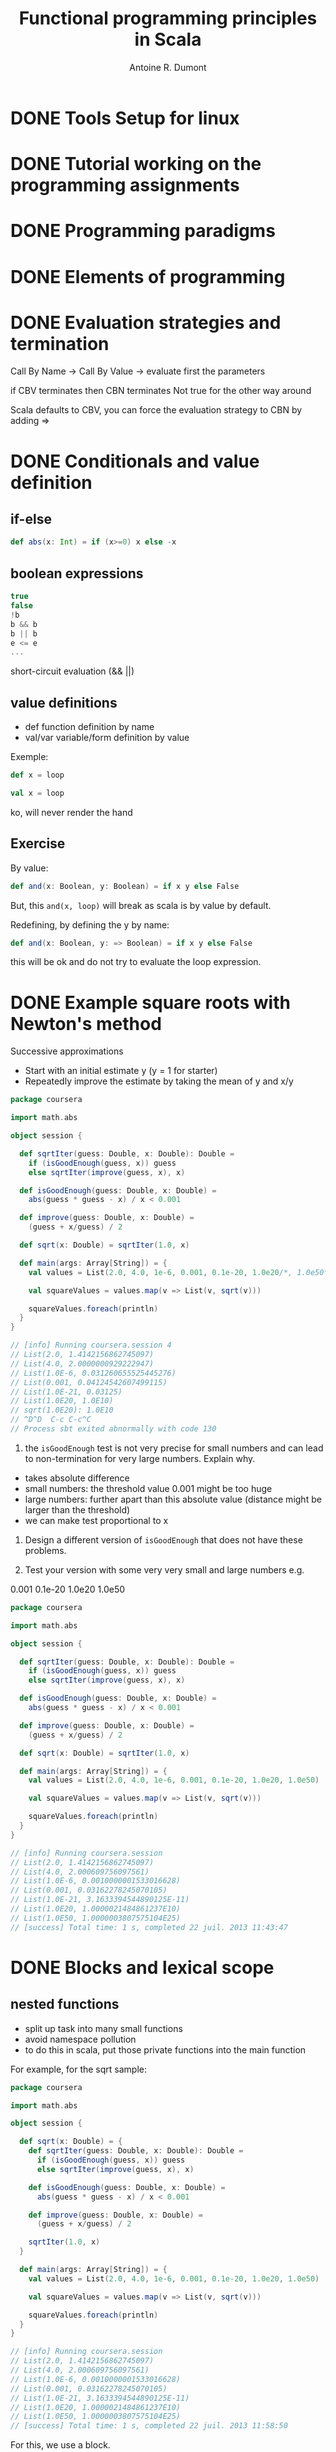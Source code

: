 #+title: Functional programming principles in Scala
#+author: Antoine R. Dumont

* DONE Tools Setup for linux
CLOSED: [2013-07-22 Mon 09:09]
* DONE Tutorial working on the programming assignments
CLOSED: [2013-07-22 Mon 09:09]
* DONE Programming paradigms
CLOSED: [2013-07-22 Mon 09:09]
* DONE Elements of programming
CLOSED: [2013-07-22 Mon 09:09]
* DONE Evaluation strategies and termination
CLOSED: [2013-07-22 Mon 09:09]
Call By Name ->
Call By Value -> evaluate first the parameters

if CBV terminates then CBN terminates
Not true for the other way around

Scala defaults to CBV, you can force the evaluation strategy to CBN by adding =>
* DONE Conditionals and value definition
CLOSED: [2013-07-22 lun. 11:22]
** if-else
#+begin_src scala
def abs(x: Int) = if (x>=0) x else -x
#+end_src
** boolean expressions
#+begin_src scala
true
false
!b
b && b
b || b
e <= e
...
#+end_src

short-circuit evaluation (&& ||)
** value definitions
- def function definition by name
- val/var variable/form definition by value

Exemple:
#+begin_src scala
def x = loop
#+end_src

#+begin_src scala
val x = loop
#+end_src
ko, will never render the hand

** Exercise

By value:
#+begin_src scala
def and(x: Boolean, y: Boolean) = if x y else False
#+end_src

But, this =and(x, loop)= will break as scala is by value by default.

Redefining, by defining the y by name:

#+begin_src scala
def and(x: Boolean, y: => Boolean) = if x y else False
#+end_src

this will be ok and do not try to evaluate the loop expression.

* DONE Example square roots with Newton's method
CLOSED: [2013-07-22 lun. 12:00]
Successive approximations
- Start with an initial estimate y (y = 1 for starter)
- Repeatedly improve the estimate by taking the mean of y and x/y

#+begin_src scala
package coursera

import math.abs

object session {

  def sqrtIter(guess: Double, x: Double): Double =
    if (isGoodEnough(guess, x)) guess
    else sqrtIter(improve(guess, x), x)

  def isGoodEnough(guess: Double, x: Double) =
    abs(guess * guess - x) / x < 0.001

  def improve(guess: Double, x: Double) =
    (guess + x/guess) / 2

  def sqrt(x: Double) = sqrtIter(1.0, x)

  def main(args: Array[String]) = {
    val values = List(2.0, 4.0, 1e-6, 0.001, 0.1e-20, 1.0e20/*, 1.0e50*/)

    val squareValues = values.map(v => List(v, sqrt(v)))

    squareValues.foreach(println)
  }
}

// [info] Running coursera.session 4
// List(2.0, 1.4142156862745097)
// List(4.0, 2.0000000929222947)
// List(1.0E-6, 0.031260655525445276)
// List(0.001, 0.04124542607499115)
// List(1.0E-21, 0.03125)
// List(1.0E20, 1.0E10)
// sqrt(1.0E20): 1.0E10
// ^D^D  C-c C-c^C
// Process sbt exited abnormally with code 130
#+end_src

1. the =isGoodEnough= test is not very precise for small numbers and can lead to non-termination for very large numbers. Explain why.

- takes absolute difference
- small numbers: the threshold value 0.001 might be too huge
- large numbers: further apart than this absolute value (distance might be larger than the threshold)
- we can make test proportional to x


2. Design a different version of =isGoodEnough= that does not have these problems.

3. Test your version with some very very small and large numbers e.g.
0.001
0.1e-20
1.0e20
1.0e50

#+begin_src scala
package coursera

import math.abs

object session {

  def sqrtIter(guess: Double, x: Double): Double =
    if (isGoodEnough(guess, x)) guess
    else sqrtIter(improve(guess, x), x)

  def isGoodEnough(guess: Double, x: Double) =
    abs(guess * guess - x) / x < 0.001

  def improve(guess: Double, x: Double) =
    (guess + x/guess) / 2

  def sqrt(x: Double) = sqrtIter(1.0, x)

  def main(args: Array[String]) = {
    val values = List(2.0, 4.0, 1e-6, 0.001, 0.1e-20, 1.0e20, 1.0e50)

    val squareValues = values.map(v => List(v, sqrt(v)))

    squareValues.foreach(println)
  }
}

// [info] Running coursera.session
// List(2.0, 1.4142156862745097)
// List(4.0, 2.000609756097561)
// List(1.0E-6, 0.0010000001533016628)
// List(0.001, 0.03162278245070105)
// List(1.0E-21, 3.1633394544890125E-11)
// List(1.0E20, 1.0000021484861237E10)
// List(1.0E50, 1.0000003807575104E25)
// [success] Total time: 1 s, completed 22 juil. 2013 11:43:47
#+end_src

* DONE Blocks and lexical scope
CLOSED: [2013-07-22 lun. 12:22]
** nested functions
- split up task into many small functions
- avoid namespace pollution
- to do this in scala, put those private functions into the main function

For example, for the sqrt sample:
#+begin_src scala
package coursera

import math.abs

object session {

  def sqrt(x: Double) = {
    def sqrtIter(guess: Double, x: Double): Double =
      if (isGoodEnough(guess, x)) guess
      else sqrtIter(improve(guess, x), x)

    def isGoodEnough(guess: Double, x: Double) =
      abs(guess * guess - x) / x < 0.001

    def improve(guess: Double, x: Double) =
      (guess + x/guess) / 2

    sqrtIter(1.0, x)
  }

  def main(args: Array[String]) = {
    val values = List(2.0, 4.0, 1e-6, 0.001, 0.1e-20, 1.0e20, 1.0e50)

    val squareValues = values.map(v => List(v, sqrt(v)))

    squareValues.foreach(println)
  }
}

// [info] Running coursera.session
// List(2.0, 1.4142156862745097)
// List(4.0, 2.000609756097561)
// List(1.0E-6, 0.0010000001533016628)
// List(0.001, 0.03162278245070105)
// List(1.0E-21, 3.1633394544890125E-11)
// List(1.0E20, 1.0000021484861237E10)
// List(1.0E50, 1.0000003807575104E25)
// [success] Total time: 1 s, completed 22 juil. 2013 11:58:50
#+end_src

For this, we use a block.
** scope rules
Inside a block, as long as not shadowed, the function/variables defined are visibles inside nested blocks.

* DONE Tail recursion
CLOSED: [2013-07-22 lun. 14:57]
Application rewriting rule
substitution of all occurences of parameters by their corresponding values

Ex:

Tail recursion:
#+begin_src scala
  def gcd(a: Int, b: Int): Int =
    if (b == 0) a else gcd(b, a % b)
#+end_src

No tail recursion as there exists some operations to be done after the recursion call.
#+begin_src scala
  def factorial(n: Int): Int =
    if (n == 0) 1 else n * factorial (n-1)
#+end_src

Tail recursion -> if a function calls itself as its last action, the function's stack frame can be reused.

Define a tail-recursive version of the factorial
#+begin_src scala
...
  def factorial(n: Int): Int = {
    @tailrec
    def fact(n: Int, r: Int): Int =
      if (n == 0) r else fact(n-1, n*r)

    fact(n, 1)
  }
...
#+end_src

* DONE Higher-order functions
CLOSED: [2013-07-22 lun. 15:53]
** definition
- functions as first-class values:
  - functions can be passed as parameters to function
  - functions can be returned as result of function
- functions that takes functions as parameters are called Higher-order functions.

Provides flexible way to compose programs
** Examples
#+begin_src scala
package coursera

object w3 {
  // sum of the integers between a and b
  def sumInts(a: Int, b: Int): Int =
    if(a > b) 0 else a + sumInts(a + 1, b)

  def sumCubes(a: Int, b: Int) :Int = {
    def cube(a: Int): Int = a * a * a

    def sum(a: Int, b: Int): Int =
      if(a > b) 0 else cube(a) + sum(a + 1, b)

    sum(a, b)
  }

  def sumFactorials(a: Int, b: Int): Int =
    if(a > b) 0 else w2.factorial(a) + sumFactorials(a + 1, b)

  def main(args: Array[String]) = {
    println(sumInts(1, 10))
    println(sumCubes(1, 10))
    println(sumFactorials(1, 10))
  }
}

// [info] Running coursera.w3
// 55
// 3025
// 4037913
// [success] Total time: 0 s, completed 22 juil. 2013 15:08:24
#+end_src

** Factor out common patterns?

#+begin_src scala
package coursera

object w3 {
  def sum(a: Int, b: Int, fn: Int => Int): Int =
    if(a > b) 0 else fn(a) + sum(a + 1, b, fn)

  // sum of the integers between a and b
  def sumInts(a: Int, b: Int): Int =
    sum(a, b, identity)

  def sumCubes(a: Int, b: Int) :Int = {
    def cube(a: Int): Int = a * a * a

    sum(a, b, cube)
  }

  def sumFactorials(a: Int, b: Int): Int =
    sum(a, b, w2.factorial)

  def main(args: Array[String]) = {
    val values = List(Tuple2(1, 10),
                      Tuple2(10, 20))

    val functions : Map[String, (Int, Int) => Int] =
      Map("sumInts"       -> sumInts,
          "sumCubes"      -> sumCubes,
          "sumFactorials" -> sumFactorials)

    def displayResult(fnName: String, a: Int, b: Int, r: Int): String =
      fnName + "(" + a + ", " + b + ") = " + r

    functions.foreach { case (fnName, fn) =>
      (for ((a, b) <- values)
         println(displayResult(fnName, a, b, fn(a, b))))
    }

    w2.title("end")
  }
}

// [info] Running coursera.w3
// sumInts(1, 10) = 55
// sumInts(10, 20) = 165
// sumCubes(1, 10) = 3025
// sumCubes(10, 20) = 42075
// sumFactorials(1, 10) = 4037913
// sumFactorials(10, 20) = 267631616

// ######### end

// [success] Total time: 2 s, completed 22 juil. 2013 15:38:09
#+end_src


** Anonymous function
syntactic sugar

We can for example avoid 'def'ining the `cube` version:
#+begin_src scala
  def sumCubes(a: Int, b: Int) :Int =
    sum(a, b, (x: Int) => x * x * x)
#+end_src

We can also let the compiler infer the type
#+begin_src scala
  def sumCubes(a: Int, b: Int) :Int =
    sum(a, b, x => x * x * x)
#+end_src

** define the tail recursive version of the sum function

#+begin_src scala
  def sum(a: Int, b: Int, fn: Int => Int): Int = {

    @tailrec
    def sumTR(x: Int, r: Int): Int =
      if(x > b) r else sumTR(x + 1, fn(x) + r)

    sumTR(a, 0)
  }

#+end_src

* DONE Currying
CLOSED: [2013-07-22 lun. 18:24]

** Can we remove the redundant bounds parameters?
Yes

by redefining the `sum` function to return another function which takes the 2 bounds parameters:
#+begin_src scala
  def sum(fn: Int => Int): (Int, Int) => Int = {

    @tailrec
    def sumTR(a: Int, b: Int, r: Int): Int =
      if(a > b) r else sumTR(a + 1, b, fn(a) + r)

    (a, b) => sumTR(a, b, 0)
  }
#+end_src

Thus, this simplifies the definition of the functions that rely on `sum`:
#+begin_src scala
  def sumInts = sum(identity)
  def sumCubes = sum(x => x * x * x)
  def sumFactorials = sum(w2.factorial)
#+end_src

Complete package:
#+begin_src scala
package coursera

import scala.annotation.tailrec

object w3 {
  def sum(fn: Int => Int): (Int, Int) => Int = {

    @tailrec
    def sumTR(a: Int, b: Int, r: Int): Int =
      if(a > b) r else sumTR(a + 1, b, fn(a) + r)

    (a, b) => sumTR(a, b, 0)
  }

  // sum of the integers between a and b
  def sumInts = sum(identity)

  def sumCubes = sum(x => x * x * x)

  def sumFactorials = sum(w2.factorial)

  def main(args: Array[String]) = {
    val values = List(Tuple2(1, 10),
                      Tuple2(10, 20))

    val functions : Map[String, (Int, Int) => Int] =
      Map("sumInts"       -> sumInts,
          "sumCubes"      -> sumCubes,
          "sumFactorials" -> sumFactorials)

    def displayResult(fnName: String, a: Int, b: Int, r: Int): String =
      fnName + "(" + a + ", " + b + ") = " + r

    functions.foreach { case (fnName, fn) =>
      (for ((a, b) <- values)
         println(displayResult(fnName, a, b, fn(a, b))))
    }

    w2.title("end")
  }
}

// [info] Running coursera.w3
// sumInts(1, 10) = 55
// sumInts(10, 20) = 165
// sumCubes(1, 10) = 3025
// sumCubes(10, 20) = 42075
// sumFactorials(1, 10) = 4037913
// sumFactorials(10, 20) = 267631616

// ######### end

// [success] Total time: 1 s, completed 22 juil. 2013 16:04:58
#+end_src

** Can we remove the middlemen function?
Yes!

#+begin_src scala
package coursera

import scala.annotation.tailrec

object w3 {
  def sum(fn: Int => Int): (Int, Int) => Int = {

    @tailrec
    def sumTR(a: Int, b: Int, r: Int): Int =
      if(a > b) r else sumTR(a + 1, b, fn(a) + r)

    (a, b) => sumTR(a, b, 0)
  }

  def main(args: Array[String]) = {
    val values = List(Tuple2(1, 10),
                      Tuple2(10, 20))

    val functions : Map[String, (Int, Int) => Int] =
      Map("sumInts"       -> sum(identity),
          "sumCubes"      -> sum(x => x * x * x),
          "sumFactorials" -> sum(w2.factorial))

    def displayResult(fnName: String, a: Int, b: Int, r: Int): String =
      fnName + "(" + a + ", " + b + ") = " + r

    functions.foreach { case (fnName, fn) =>
      (for ((a, b) <- values)
         println(displayResult(fnName, a, b, fn(a, b))))
    }

    w2.title("end")
  }
}

// [info] Running coursera.w3
// sumInts(1, 10) = 55
// sumInts(10, 20) = 165
// sumCubes(1, 10) = 3025
// sumCubes(10, 20) = 42075
// sumFactorials(1, 10) = 4037913
// sumFactorials(10, 20) = 267631616

// ######### end

// [success] Total time: 0 s, completed 22 juil. 2013 16:10:28
#+end_src

** Simplification over the definition of function that returns function
#+begin_src scala
  def sum(fn: Int => Int) (a: Int, b: Int): Int = {

    @tailrec
    def sumTR(a: Int, r: Int): Int =
      if(a > b) r else sumTR(a + 1, fn(a) + r)

    sumTR(a, 0)
  }
#+end_src

** Exercises
1. Write a product function `pdt` that calculates the product of the values of a function for the points on a given interval

#+begin_src scala
  def pdt(fn: Int => Int) (a: Int, b: Int): Int = {
    @tailrec
    def loop(a: Int, r: Int): Int =
      if(a > b) r else loop(a + 1, fn(a) * r)

    loop(a, 1)
  }
#+end_src

2. Write factorial in terms of `pdt`

#+begin_src scala
  def factorial(n: Int) = pdt(identity)(1, n)
#+end_src

3. Can you write a more general function, which generalizes both `sum` and `pdt`?

#+begin_src scala
package coursera

import scala.annotation.tailrec

object w3 {
  def fold(fn: Int => Int, op: (Int, Int) => Int, initial: Int)(a: Int, b: Int): Int = {
    @tailrec
    def loop(a: Int, r: Int): Int =
      if(a > b) r else loop(a + 1, op(fn(a), r))

    loop(a, initial)
  }

  def sum(fn: Int => Int) (a: Int, b: Int): Int = fold(fn, (x, y) => x + y, 0)(a, b)
  def pdt(fn: Int => Int) (a: Int, b: Int): Int = fold(fn, (x, y) => x * y, 1)(a, b)

  def factorial(n: Int) = pdt(identity)(1, n)

  def main(args: Array[String]) = {
    w2.title("sum of a function values (cube, factorial, etc...)")

    val values = List(Tuple2(1, 10),
                      Tuple2(10, 20))

    val functions : Map[String, (Int, Int) => Int] =
      Map("sumInts"       -> sum(identity),
          "sumCubes"      -> sum(x => x * x * x),
          "sumFactorials" -> sum(factorial))

    def displayResult(fnName: String, a: Int, b: Int, r: Int): String =
      fnName + "(" + a + ", " + b + ") = " + r

    functions.foreach { case (fnName, fn) =>
      (for ((a, b) <- values)
         println(displayResult(fnName, a, b, fn(a, b))))
    }

    w2.title("factorial")

    val fvalues = List(1,2,3,4,5,6,7,8,9)

    fvalues.map(factorial).map(println)

    w2.title("end")
  }
}

// ######### sum of a function values (cube, factorial, etc...)

// sumInts(1, 10) = 55
// sumInts(10, 20) = 165
// sumCubes(1, 10) = 3025
// sumCubes(10, 20) = 42075
// sumFactorials(1, 10) = 4037913
// sumFactorials(10, 20) = 267631616

// ######### factorial

// 1
// 2
// 6
// 24
// 120
// 720
// 5040
// 40320
// 362880

// ######### end

// [success] Total time: 1 s, completed 22 juil. 2013 18:19:56
#+end_src

* DONE Example finding fixed points
CLOSED: [2013-07-23 mar. 08:47]
a number x is called a fixed point of a function if f(x) = x

for some functions f, we can locate the fixed points by starting with an initial estimate and then by applying f in a repetitive way: iterate f x

until the value does not vary anymore (or the changes is sufficiently small)
#+begin_src scala
package coursera

import math.abs

object w32 {
  val tolerance = 0.0001

  def isCloseEnough(x: Double, y: Double): Boolean =
    abs((x - y) / x) / x < tolerance

  def fixedPoint(f: Double => Double) (firstGuess: Double) = {
    def iterate(guess: Double): Double = {
      val next = averageDamp(f)(guess)
      if(isCloseEnough(guess, next)) next else iterate(next)
    }
    iterate(firstGuess)
  }

  def averageDamp(f: Double => Double)(x: Double) :Double =
    (x + f(x)) / 2

  def main(args: Array[String]) = {
    println(fixedPoint(x => 1 + x/2)(1))
  }
}

// [info] Running coursera.w32
// 1.999755859375
// [success] Total time: 3 s, completed 22 juil. 2013 18:44:11
#+end_src

Revisiting the square root:

#+begin_src scala
package coursera

import math.abs

object w1 {

  def sqrt(x: Double) = w32.fixedPoint(y => x/y)(1.0)

  def main(args: Array[String]) = {
    val values = List(2.0, 4.0, 1e-6, 0.001, 0.1e-20, 1.0e20, 1.0e50)

    val squareValues = values.map(v => List(v, sqrt(v)))

    squareValues.foreach(println)
  }
}

// [info] Running coursera.w1
// List(2.0, 1.4142135623746899)
// List(4.0, 2.000000000000002)
// List(1.0E-6, 0.001)
// List(0.001, 0.03162277660168433)
// List(1.0E-21, 3.162277660168379E-11)
// List(1.0E20, 2.5E19)
// List(1.0E50, 2.5E49)
// [success] Total time: 2 s, completed 22 juil. 2013 18:52:31

#+end_src

* DONE Scala syntax summary
CLOSED: [2013-07-23 mar. 09:14]
Review the language constructs we have seen so far
** Language elements seen so far
Context-free syntax in Extended Backus-Naur form (EBNF)

Syntax:
| alternative
[...] option (0 or 1)
{...} repetition (0 or more)

** Types

#+begin_src grammar
Type         = SimpleType | FunctionType
FunctionType = SimpleType '=>' Type
            | '(' [Types] ')' ' =>' Type
SimpleType  = Ident
Types       = Type {',' Type}
#+end_src

type:
- numeric type: Int, Double, Byte, Short, Char, Long, Float
- Boolean
- String

function type example: Int => Int, (Int, Int) => Int


** Expressions
#+begin_src grammar
Expr         = InfixExpr | FunctionExpr | if '(' Expr ')' Expr else Expr
InfixExpr    = PrefixExpr | InfixExpr Operator InfixExpr
Operator     = Ident
PrefixExpr   = ['+' | '-' | '!' | '~'] SimpleExpr
SimpleExpr   = Ident | literal | SimpleExpr '.' ident | Block
FunctionExpr = Bindings '=>' Expr
Bindings     = ident [':' SimpleType] | '(' [Binding {',' Binding}] ')'
Binding      = ident [':' Type]
Block        = '{' {Def ';'}' Expr '}'
#+end_src

expression examples:
|------------------------+--------------------------------|
| identifier             | isGoodEnough                   |
| literal                | 0, 1.0, "abc"                  |
| function application   | sqrt(x)                        |
| operator application   | -x, y + x                      |
| selection              | math.abs                       |
| conditional expression | if (x < 0) -x else x           |
| block                  | { val x = math.abs(y); x * 2 } |
| anonymous function     | x => x + 1                     |
|------------------------+--------------------------------|

** TODO Definitions

#+begin_src grammar
Def        = FunDef | ValDef
FunDef     = def ident { '(' [Parameters] ')' } [':' Type] '=' Expr
ValDef     = val ident [':' Type] '=' Expr
Parameter  = ident ':' [ '=>' ] Type
Parameters = Parameter {',' Parameter }
#+end_src

a definition can be:
- a function definition:
#+begin_src scala
def square(x: Int) = x * x
#+end_src
- a value definition:
#+begin_src scala
val y = square(2)
#+end_src

a parameter can be:
- a CBV parameter: =(x: Int)=
- a CBN parameter: =(x: => Int)=

* DONE Functions and data
CLOSED: [2013-07-23 mar. 10:12]
We've seen functions so far, first-class functions, HOF, currying, etc...

data: introducing objects and classes... WTF!!!

** functions create and encapsulate data structure
Example:
Rational Numbers.

Problematic: Design a package for doing rational arithmetic.

Definition: A rational number is defined such as: \( \frac{x}{y}, x,y ∈ \mathbf{N}^2 \)
x is the numerator, y is the denominator

** Rational addition
Odersky's Claim:
- difficult to manage the parameters numerator, denominator for each function definition
- better choice to combine the numerator and denominator in a data structure (by this he means class!!!)

** Classes
#+begin_src scala
class Rational(x: Int, y: Int) {
  def numer = x
  def denom = y
}
#+end_src

introduces:
- a new type Rational
- a constructor Rational to create elements of this type

Separation in namespaces between names of types and values (so no conflict between the type and the constructor)

** Objects
Objects: elements of a class type

Creation: using the keyword `new`

#+begin_src scala
new Rational(1, 2)
#+end_src


** Implementing

Using a function addRational:
#+begin_src scala
package coursera

class Rational(x: Int, y: Int) {
  def numer = x
  def denom = y

  def addRational(r: Rational, s: Rational): Rational =
    new Rational(r.numer * s.denom + s.numer * r.denom, r.denom * s.denom)

  def makeString(r: Rational): String = r.numer + "/" + r.denom

  override def toString(): String = makeString(this)
}

object Rational {
  def main(args: Array[String]) = {
    val r0 = new Rational(1, 2)
    val r1 = new Rational(2, 3)

    println(r0.addRational(r0, r1))
  }
}

// [info] Running coursera.Rational
// 7/6
// [success] Total time: 2 s, completed 23 juil. 2013 09:46:35
#+end_src

Defining a method in the Rational class:

#+begin_src scala
package coursera

class Rational(x: Int, y: Int) {
  def numer = x
  def denom = y

  def add(r: Rational): Rational =
    new Rational(r.numer * denom + numer * r.denom, r.denom * denom)

  override def toString(): String = numer + "/" + denom
}

object Rational {
  def main(args: Array[String]) = {
    val r0 = new Rational(1, 2)
    val r1 = new Rational(2, 3)

    println(r0.add(r1))
  }
}

// [info] Running coursera.Rational
// 7/6
// [success] Total time: 2 s, completed 23 juil. 2013 09:52:37
#+end_src

** Exercises
1. add a method neg to class Rational used like this: x.neg
#+begin_src scala
  def neg(): Rational = new Rational(-numer, denom)
#+end_src

2. Add a method sub to substract two rational numbers
#+begin_src scala
  def sub(r: Rational): Rational = add(r.neg)
#+end_src

3. With the values of x, y, z as given in the previous slide, what is the result of =x - y - z= ?

#+begin_src scala
    println(x.sub(y).sub(z))
#+end_src

-79/4
* DONE More fun with rationals
CLOSED: [2013-07-23 mar. 11:06]
Rational are not in their simple form, here is the adaptation code:
#+begin_src scala
package coursera

import scala.annotation.tailrec

class Rational(x: Int, y: Int) {
  private val g = w2.gcd(x, y)

  def numer = x / g
  def denom = y / g

  def add(r: Rational): Rational =
    new Rational(r.numer * denom + numer * r.denom, r.denom * denom)

  def neg(): Rational = new Rational(-numer, denom)

  def sub(r: Rational): Rational = add(r.neg)

  override def toString(): String = numer + "/" + denom
}

object Rational {
  def main(args: Array[String]) = {
    val x = new Rational(1, 3)
    val y = new Rational(5, 7)
    val z = new Rational(3, 2)

    println(x.add(y))
    println(y.neg)
    println(x.sub(x))
    println(x.sub(y).sub(z))
    println(y.add(y))
  }
}

// [info] Running coursera.Rational
// 22/21
// 5/-7
// 0/1
// -79/42
// 10/7
// [success] Total time: 1 s, completed 23 juil. 2013 10:23:26
#+end_src

** private member or method
Private member or methods are defined using the `private` keyword.

** Requirement
Requirement are tests runned at class construction time, e.g:
#+begin_src scala
class Rational(x: Int, y: Int) {
  require(y != 0, "denominator must be non zero")
...
#+end_src

If requirement is not respected, this will throw an IllegalArgumentException with the message setuped:
#+begin_src scala
[error] (run-main) java.lang.IllegalArgumentException: requirement failed: denominator must be non zero
java.lang.IllegalArgumentException: requirement failed: denominator must be non zero
	at scala.Predef$.require(Predef.scala:214)
	at coursera.Rational.<init>(Rational.scala:6)
	at coursera.Rational$.main(Rational.scala:42)
	at coursera.Rational.main(Rational.scala)
	at sun.reflect.NativeMethodAccessorImpl.invoke0(Native Method)
	at sun.reflect.NativeMethodAccessorImpl.invoke(NativeMethodAccessorImpl.java:57)
	at sun.reflect.DelegatingMethodAccessorImpl.invoke(DelegatingMethodAccessorImpl.java:43)
	at java.lang.reflect.Method.invoke(Method.java:606)
[trace] Stack trace suppressed: run last compile:run for the full output.
java.lang.RuntimeException: Nonzero exit code: 1
	at scala.sys.package$.error(package.scala:27)
[trace] Stack trace suppressed: run last compile:run for the full output.
[error] (compile:run) Nonzero exit code: 1
#+end_src

Require is used to enforce a precondition on the caller of a function.

To sum up, if a requirement fails, it's not the function/method's fault, there has been a problem when calling the function/method.

** Assertions
assert is used to check the code of the function itself.
If not respected, this will throw AssertionError.

Example:
#+begin_src scala
val x = sqrt(y)
assert(x >= 0)
#+end_src

To sum up, if an assertion fails, it's not the caller's fault. There has been trouble in the function/method itself.

** Constructor
a class implicitely introduces a constructor. This one is called the primary constructor.
it:
- takes the parameters of the class
- executes all statements in the class body (require, form assigment, etc...)
** Multiple constructor possible
We can extend the class by adding other constructors:
For example:
#+begin_src scala
class Rational(x: Int, y: Int) {
  require(y != 0, "denominator must be non zero")

  def this(x: Int) = this(x, 1)
...
#+end_src

Thus the calling:
#+begin_src scala
    val a = new Rational(2)
    println(a)
#+end_src

renders:
#+begin_src scala
2/1
#+end_src
** Exercise
Modify the rational class so that rational numbers are kept unsimplified internally, but the simplification is applied when numbers are converted to strings.
#+begin_src scala
  override def toString(): String = {
    val g = w2.gcd(numer, denom)
    numer / g + "/" + denom / g
  }

#+end_src

* DONE Evaluation and operators
CLOSED: [2013-07-23 mar. 11:37]

** Classes and substitutions
- Instantiation of the class new C(e_1, ..., e_m) is evaluated like the arguments of a normal function.
- new C(e_1, ..., e_m).f(w_1, ..., w_n) Instantiation?
3 substitutions:
  - first the formal parameters w_1, ..., w_n of the function are replaced by the arguments w_1, etc...
  - second the parameters of the constructor
  - lastly the eventual 'this' is replaced by the instance (value) of the class in the body definition

** Operators

- infix notation: any method with a parameter can be used like an infix operator
#+begin_src scala

object Rational {
  def main(args: Array[String]) = {
    val x = new Rational(1, 3)
    val y = new Rational(5, 7)
    val z = new Rational(3, 2)

    println(x add y)
    println(y neg)
    println(x sub x)
    println(x sub y sub z)
    println(y add y)
    println(x less y)
    println(y less x)
    println(x max y)
    println(y max x)

    val a = new Rational(2)
    println(a)
  }
}

// [info] Running coursera.Rational
// 22/21
// 5/-7
// 0/1
// -79/42
// 10/7
// true
// false
// 5/7
// 5/7
// 2/1
// [success] Total time: 0 s, completed 23 juil. 2013 11:20:56
#+end_src

- Operators can be used as identifiers
  - alphanum
  - symbolic (starting with an operator symbol, followed by other operator symbols)
  - _ counts as a letter
  - alphanumeric identifiers can also end in an underscore followed by some operator symbols
Examples:
#+begin_src scala
x1
*,
+?%&,
vector_++
counter_=
#+end_src

Simplifying the Rational class:
#+begin_src scala
package coursera

import scala.annotation.tailrec

class Rational(x: Int, y: Int) {
  require(y != 0, "denominator must be non zero")

  def this(x: Int) = this(x, 1)

  val numer = x
  val denom = y

  def +(r: Rational): Rational =
    new Rational(r.numer * denom + numer * r.denom, r.denom * denom)

  def unary_-(): Rational = new Rational(-numer, denom)

  def -(r: Rational): Rational = this + -r

  def < (r: Rational): Boolean = numer * r.denom < r.numer * denom

  def max(r: Rational): Rational = if (this < r) r else this

  override def toString(): String = {
    val g = w2.gcd(numer, denom)
    numer / g + "/" + denom / g
  }
}

object Rational {
  def main(args: Array[String]) = {
    val x = new Rational(1, 3)
    val y = new Rational(5, 7)
    val z = new Rational(3, 2)

    println(x + y)
    println(-y)
    println(x + x)
    println(x - y - z)
    println(y + y)
    println(x < y)
    println(y < x)
    println(x max y)
    println(y max x)

    val a = new Rational(2)
    println(a)
  }
}

// [info] Running coursera.Rational
// 22/21
// 5/-7
// 2/3
// -79/42
// 10/7
// true
// false
// 5/7
// 5/7
// 2/1
// [success] Total time: 1 s, completed 23 juil. 2013 11:30:15
#+end_src


** Precedence rules
determined by its first character.
following table lists the characters in increasing order of priority precedence:

|--------------------------------|
| (all letters)                  |
| pipe \                         |
| ^                              |
| &                              |
| < >                            |
| \= !                           |
| :                              |
| + -                            |
| * / %                          |
| (all other special characters) |
|--------------------------------|

** Exercise
Provide a fully parenthesized version of:
a + b ^? c ?^ d less a ==> b | c
(binary operation be put in parentheses)

((a + b) ^? (c ?^ d)) less ((a ==> b) | c)

* DONE Class hierarchies
CLOSED: [2013-07-23 mar. 12:37]

** Abstract classes
- can contain members which are missing an implementation
#+begin_src scala
abstract class IntSet {
  def incl(x: Int): IntSet
  def contains(x: Int): Boolean
}
#+end_src
- consequently no instances of an abstract class can be created with the operator new.

** IntSets
Implementing sets as binary trees:

#+begin_src scala
package coursera

abstract class IntSet {
  /**
    * to include an element in the set
    */
  def incl(x: Int): IntSet
  /**
    * is the element contains in the set
    */
  def contains(x: Int): Boolean
}

class Empty extends IntSet {
  def contains(x: Int): Boolean = false
  def incl(x: Int): IntSet = new Leaf(x, new Empty, new Empty)

  override def toString = "."
}

class Leaf(elem: Int, l: IntSet, r: IntSet) extends IntSet {

  def contains(x: Int): Boolean =
    if      (x < elem) l contains x
    else if (elem < x) r contains x
    else true

  def incl(x: Int): IntSet =
    if      (x < elem) new Leaf(elem, l incl x, r)
    else if (elem < x) new Leaf(elem, l,        r incl x)
    else this

  override def toString = "{" + l + elem + r + "}"
}

object IntSet {
  def main(args: Array[String]) = {
    val t1 = new Leaf(7,
                      new Leaf(5, new Empty, new Empty),
                      new Leaf(8, new Empty, new Empty))

    println(t1)
  }
}

// [info] Running coursera.IntSet
// {{.5.}7{.8.}}
// [success] Total time: 1 s, completed 23 juil. 2013 12:01:16

#+end_src

persistent data structure


** Base classes and subclasses

- IntSet -> superclass Empty and Leaf
- Empty, Leaf -> subclasses of IntSet
- no superclass is given, the standard java.lang.Object java class is assumed
- direct or indirect superclasses are called base classes
- base classes of Empty and Leaf are Object and IntSet
** Implementations and Overriding

singleton
#+begin_src scala
package coursera

abstract class IntSet {
  /**
    * to include an element in the set
    */
  def incl(x: Int): IntSet
  /**
    * is the element contains in the set
    */
  def contains(x: Int): Boolean
}

object Empty extends IntSet {
  def contains(x: Int): Boolean = false
  def incl(x: Int): IntSet = new Leaf(x, Empty, Empty)

  override def toString = "."
}

class Leaf(elem: Int, l: IntSet, r: IntSet) extends IntSet {

  def contains(x: Int): Boolean =
    if      (x < elem) l contains x
    else if (elem < x) r contains x
    else true

  def incl(x: Int): IntSet =
    if      (x < elem) new Leaf(elem, l incl x, r)
    else if (elem < x) new Leaf(elem, l,        r incl x)
    else this

  override def toString = "{" + l + elem + r + "}"
}

object IntSet {
  def main(args: Array[String]) = {
    val t1 = new Leaf(7,
                      new Leaf(5, Empty, Empty),
                      new Leaf(8, Empty, Empty))

    println(t1)
  }
}

// [info] Running coursera.IntSet
// {{.5.}7{.8.}}
// [success] Total time: 4 s, completed 23 juil. 2013 12:13:08

#+end_src
** Exercise
Write a method union for forming the union of two sets. You should implement the following abstract class
#+begin_src scala
abstract class IntSet {
  def incl(x: Int): IntSet
  def contains(x: Int): Boolean
  def union(other: IntSet): IntSet
}
#+end_src

solution:
#+begin_src scala
package coursera

abstract class IntSet {
  /**
    * to include an element in the set
    */
  def incl(x: Int): IntSet
  /**
    * is the element contains in the set
    */
  def contains(x: Int): Boolean
  /**
    * Union of 2 sets
    */
  def union(other: IntSet): IntSet
}

object Empty extends IntSet {
  def contains(x: Int): Boolean = false
  def incl(x: Int): IntSet = new Leaf(x, Empty, Empty)
  def union(other: IntSet): IntSet = other
  override def toString = "."
}

class Leaf(elem: Int, l: IntSet, r: IntSet) extends IntSet {

  def contains(x: Int): Boolean =
    if      (x < elem) l contains x
    else if (elem < x) r contains x
    else true

  def incl(x: Int): IntSet =
    if      (x < elem) new Leaf(elem, l incl x, r)
    else if (elem < x) new Leaf(elem, l,        r incl x)
    else this

  def union(other: IntSet): IntSet =
    ((l union r) union other) incl elem

  override def toString = "{" + l + elem + r + "}"
}

object IntSet {
  def main(args: Array[String]) = {
    val t1 = new Leaf(7,
                      new Leaf(5, Empty, Empty),
                      new Leaf(8, Empty, Empty))

    println(t1)
    println(t1 union t1)

    val t2 = new Leaf(12,
                      new Leaf(5, Empty, Empty),
                      Empty)

    println(t1 union t2)
  }
}

// [info] Running coursera.IntSet
// {{.5.}7{.8.}}
// {{.5.}7{.8.}}
// {{.5{{.7.}8.}}12.}
// [success] Total time: 3 s, completed 23 juil. 2013 12:31:03

#+end_src


* TODO How classes are organized
* TODO Polymorphism
* TODO More functions on lists
* TODO Pairs and Tuples
* TODO Implicit Parameters
* TODO Higher-Order List Functions
* TODO Reduction of Lists
* TODO Reasoning About Concat
* TODO A Larger Equational Proof on Lists
* TODO Functions as Objects
* TODO Objects Everywhere
* TODO Subtyping and Generics
* TODO Variance
* TODO Decomposition
* TODO Pattern Matching
* TODO Lists
* TODO Other Collections
* TODO Combinatorial Search and For-Expressions
* TODO Combinatorial Search Example
* TODO Queries with For
* TODO Translation of For
* TODO Maps
* TODO Putting the Pieces Together
* TODO Structural Induction on Trees
* TODO Streams
* TODO Lazy Evaluation
* TODO Computing with Infinite Sequences
* TODO Case Study the Water Pouring Problem
* TODO Course Conclusion
